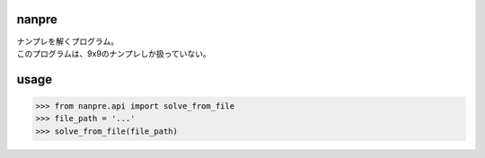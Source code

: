 nanpre
------

| ナンプレを解くプログラム。
| このプログラムは、9x9のナンプレしか扱っていない。

usage
-----
>>> from nanpre.api import solve_from_file
>>> file_path = '...'
>>> solve_from_file(file_path)
